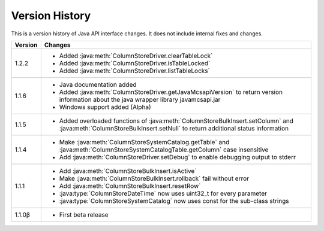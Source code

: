 Version History
===============

This is a version history of Java API interface changes. It does not include internal fixes and changes.

+---------+---------------------------------------------------------------------------------------------------------------------------------------+
| Version | Changes                                                                                                                               |
+=========+=======================================================================================================================================+
| 1.2.2   | - Added :java:meth:`ColumnStoreDriver.clearTableLock`                                                                                 |
|         | - Added :java:meth:`ColumnStoreDriver.isTableLocked`                                                                                  |
|         | - Added :java:meth:`ColumnStoreDriver.listTableLocks`                                                                                 |
+---------+---------------------------------------------------------------------------------------------------------------------------------------+
| 1.1.6   | - Java documentation added                                                                                                            |
|         | - Added :java:meth:`ColumnStoreDriver.getJavaMcsapiVersion` to return version information about the java wrapper library              |
|         |   javamcsapi.jar                                                                                                                      |
|         | - Windows support added (Alpha)                                                                                                       |
+---------+---------------------------------------------------------------------------------------------------------------------------------------+
| 1.1.5   | - Added overloaded functions of :java:meth:`ColumnStoreBulkInsert.setColumn` and :java:meth:`ColumnStoreBulkInsert.setNull`           |
|         |   to return additional status information                                                                                             |
+---------+---------------------------------------------------------------------------------------------------------------------------------------+
| 1.1.4   | - Make :java:meth:`ColumnStoreSystemCatalog.getTable` and :java:meth:`ColumnStoreSystemCatalogTable.getColumn` case insensitive       |
|         | - Add :java:meth:`ColumnStoreDriver.setDebug` to enable debugging output to stderr                                                    |
+---------+---------------------------------------------------------------------------------------------------------------------------------------+
| 1.1.1   | - Add :java:meth:`ColumnStoreBulkInsert.isActive`                                                                                     |
|         | - Make :java:meth:`ColumnStoreBulkInsert.rollback` fail without error                                                                 |
|         | - Add :java:meth:`ColumnStoreBulkInsert.resetRow`                                                                                     |
|         | - :java:type:`ColumnStoreDateTime` now uses uint32_t for every parameter                                                              |
|         | - :java:type:`ColumnStoreSystemCatalog` now uses const for the sub-class strings                                                      |
+---------+---------------------------------------------------------------------------------------------------------------------------------------+
| 1.1.0β  | - First beta release                                                                                                                  |
+---------+---------------------------------------------------------------------------------------------------------------------------------------+
